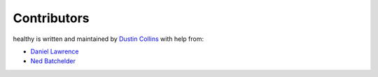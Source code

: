 Contributors
============

healthy is written and maintained by `Dustin Collins`_ with help from:

* `Daniel Lawrence`_
* `Ned Batchelder`_

.. _Dustin Collins: https://github.com/dustinmm80
.. _Daniel Lawrence: https://github.com/daniellawrence
.. _Ned Batchelder: https://github.com/nedbat
